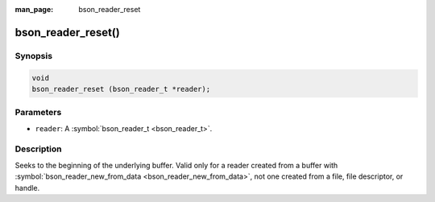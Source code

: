 :man_page: bson_reader_reset

bson_reader_reset()
===================

Synopsis
--------

.. code-block:: c

  void
  bson_reader_reset (bson_reader_t *reader);

Parameters
----------

* ``reader``: A :symbol:`bson_reader_t <bson_reader_t>`.

Description
-----------

Seeks to the beginning of the underlying buffer. Valid only for a reader created from a buffer with :symbol:`bson_reader_new_from_data <bson_reader_new_from_data>`, not one created from a file, file descriptor, or handle.


